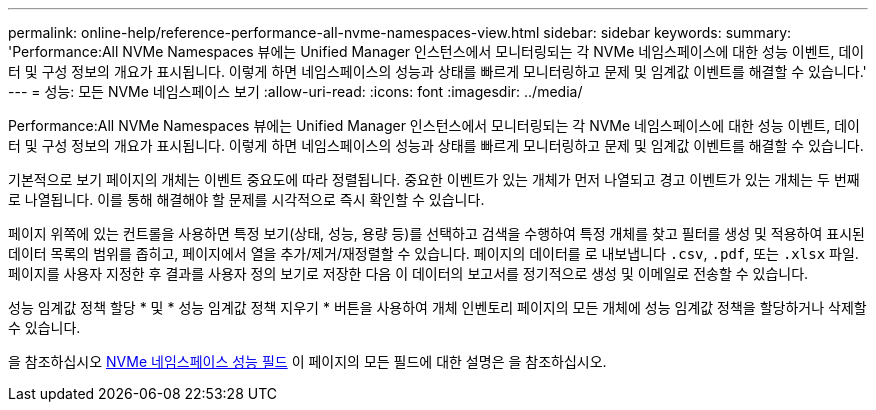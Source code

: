 ---
permalink: online-help/reference-performance-all-nvme-namespaces-view.html 
sidebar: sidebar 
keywords:  
summary: 'Performance:All NVMe Namespaces 뷰에는 Unified Manager 인스턴스에서 모니터링되는 각 NVMe 네임스페이스에 대한 성능 이벤트, 데이터 및 구성 정보의 개요가 표시됩니다. 이렇게 하면 네임스페이스의 성능과 상태를 빠르게 모니터링하고 문제 및 임계값 이벤트를 해결할 수 있습니다.' 
---
= 성능: 모든 NVMe 네임스페이스 보기
:allow-uri-read: 
:icons: font
:imagesdir: ../media/


[role="lead"]
Performance:All NVMe Namespaces 뷰에는 Unified Manager 인스턴스에서 모니터링되는 각 NVMe 네임스페이스에 대한 성능 이벤트, 데이터 및 구성 정보의 개요가 표시됩니다. 이렇게 하면 네임스페이스의 성능과 상태를 빠르게 모니터링하고 문제 및 임계값 이벤트를 해결할 수 있습니다.

기본적으로 보기 페이지의 개체는 이벤트 중요도에 따라 정렬됩니다. 중요한 이벤트가 있는 개체가 먼저 나열되고 경고 이벤트가 있는 개체는 두 번째로 나열됩니다. 이를 통해 해결해야 할 문제를 시각적으로 즉시 확인할 수 있습니다.

페이지 위쪽에 있는 컨트롤을 사용하면 특정 보기(상태, 성능, 용량 등)를 선택하고 검색을 수행하여 특정 개체를 찾고 필터를 생성 및 적용하여 표시된 데이터 목록의 범위를 좁히고, 페이지에서 열을 추가/제거/재정렬할 수 있습니다. 페이지의 데이터를 로 내보냅니다 `.csv`, `.pdf`, 또는 `.xlsx` 파일. 페이지를 사용자 지정한 후 결과를 사용자 정의 보기로 저장한 다음 이 데이터의 보고서를 정기적으로 생성 및 이메일로 전송할 수 있습니다.

성능 임계값 정책 할당 * 및 * 성능 임계값 정책 지우기 * 버튼을 사용하여 개체 인벤토리 페이지의 모든 개체에 성능 임계값 정책을 할당하거나 삭제할 수 있습니다.

을 참조하십시오 xref:reference-nvme-namespace-performance-fields.adoc[NVMe 네임스페이스 성능 필드] 이 페이지의 모든 필드에 대한 설명은 을 참조하십시오.
